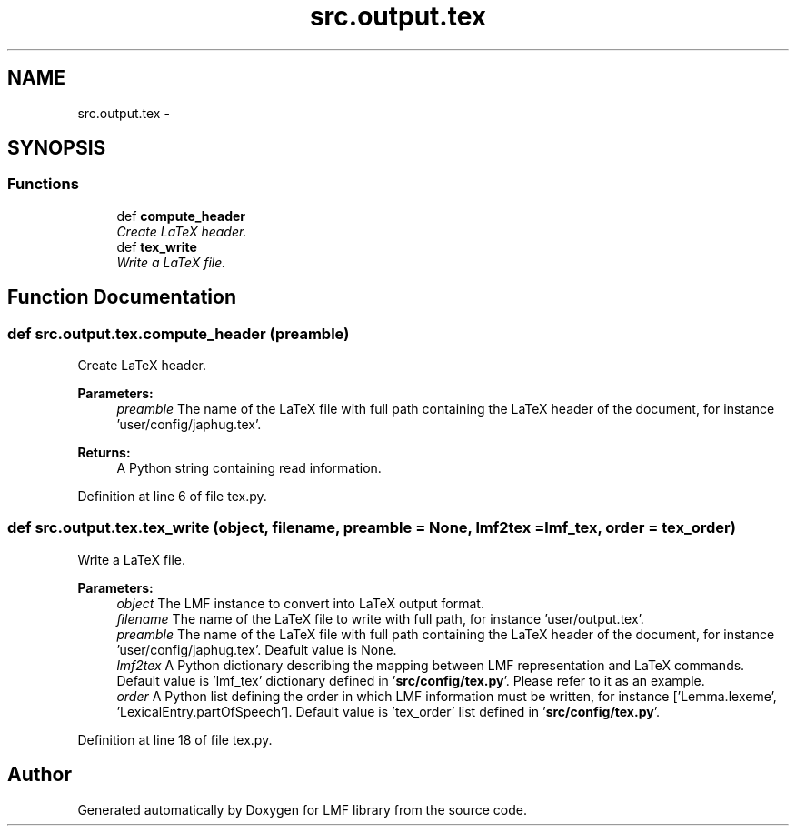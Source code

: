 .TH "src.output.tex" 3 "Thu Sep 18 2014" "LMF library" \" -*- nroff -*-
.ad l
.nh
.SH NAME
src.output.tex \- 
.SH SYNOPSIS
.br
.PP
.SS "Functions"

.in +1c
.ti -1c
.RI "def \fBcompute_header\fP"
.br
.RI "\fICreate LaTeX header\&. \fP"
.ti -1c
.RI "def \fBtex_write\fP"
.br
.RI "\fIWrite a LaTeX file\&. \fP"
.in -1c
.SH "Function Documentation"
.PP 
.SS "def src\&.output\&.tex\&.compute_header (preamble)"

.PP
Create LaTeX header\&. 
.PP
\fBParameters:\fP
.RS 4
\fIpreamble\fP The name of the LaTeX file with full path containing the LaTeX header of the document, for instance 'user/config/japhug\&.tex'\&. 
.RE
.PP
\fBReturns:\fP
.RS 4
A Python string containing read information\&. 
.RE
.PP

.PP
Definition at line 6 of file tex\&.py\&.
.SS "def src\&.output\&.tex\&.tex_write (object, filename, preamble = \fCNone\fP, lmf2tex = \fClmf_tex\fP, order = \fCtex_order\fP)"

.PP
Write a LaTeX file\&. 
.PP
\fBParameters:\fP
.RS 4
\fIobject\fP The LMF instance to convert into LaTeX output format\&. 
.br
\fIfilename\fP The name of the LaTeX file to write with full path, for instance 'user/output\&.tex'\&. 
.br
\fIpreamble\fP The name of the LaTeX file with full path containing the LaTeX header of the document, for instance 'user/config/japhug\&.tex'\&. Deafult value is None\&. 
.br
\fIlmf2tex\fP A Python dictionary describing the mapping between LMF representation and LaTeX commands\&. Default value is 'lmf_tex' dictionary defined in '\fBsrc/config/tex\&.py\fP'\&. Please refer to it as an example\&. 
.br
\fIorder\fP A Python list defining the order in which LMF information must be written, for instance ['Lemma\&.lexeme', 'LexicalEntry\&.partOfSpeech']\&. Default value is 'tex_order' list defined in '\fBsrc/config/tex\&.py\fP'\&. 
.RE
.PP

.PP
Definition at line 18 of file tex\&.py\&.
.SH "Author"
.PP 
Generated automatically by Doxygen for LMF library from the source code\&.
